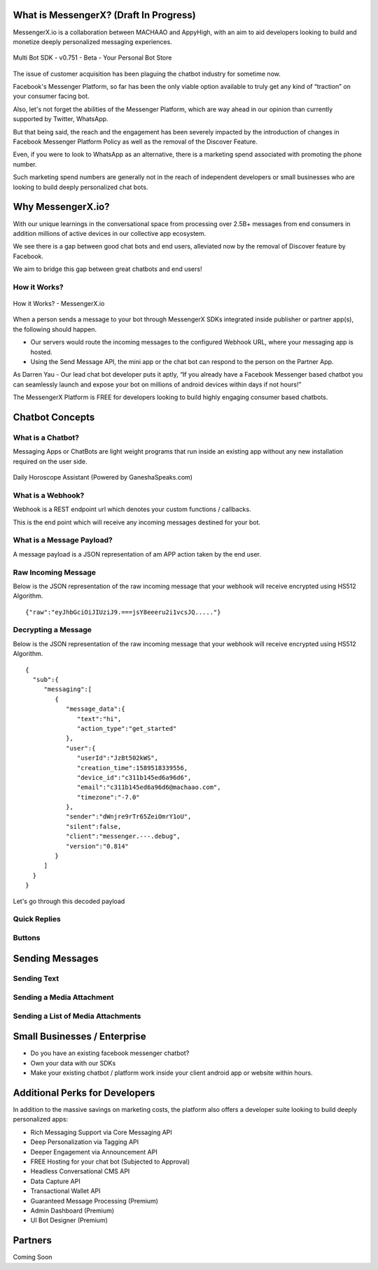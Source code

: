 What is MessengerX? (Draft In Progress)
=============================================================================
MessengerX.io is a collaboration between MACHAAO and AppyHigh,
with an aim to aid developers looking to build and monetize deeply personalized messaging experiences.

.. figure:: _static/images/mpro.png
   :scale: 100 %
   :align: center
   :alt: MessengerX.io - Bots everywhere!

   Multi Bot SDK - v0.751 - Beta - Your Personal Bot Store

The issue of customer acquisition has been plaguing the chatbot industry for sometime now.

Facebook's Messenger Platform, so far has been the only viable option available to truly get any kind of “traction” on your consumer facing bot.

Also, let's not forget the abilities of the Messenger Platform,
which are way ahead in our opinion than currently supported by Twitter, WhatsApp.

But that being said, the reach and the engagement has been severely impacted by the introduction of changes in Facebook Messenger Platform Policy
as well as the removal of the Discover Feature.

Even, if you were to look to WhatsApp as an alternative,
there is a marketing spend associated with promoting the phone number.

Such marketing spend numbers are generally not in the reach of independent developers or small businesses
who are looking to build deeply personalized chat bots.

Why MessengerX.io?
=============================================================================
With our unique learnings in the conversational space from processing over 2.5B+ messages from end consumers
in addition millions of active devices in our collective app ecosystem.

We see there is a gap between good chat bots and end users, alleviated now by the removal of Discover feature by Facebook.

We aim to bridge this gap between great chatbots and end users!

How it Works?
-----------------------------------------------------------------------------
.. figure:: _static/images/how_it_works.png
   :scale: 100 %
   :align: center
   :alt: How it Works - MessengerX.io

   How it Works? - MessengerX.io

When a person sends a message to your bot through MessengerX SDKs integrated inside publisher or partner app(s),
the following should happen.

* Our servers would route the incoming messages to the configured Webhook URL, where your messaging app is hosted.

* Using the Send Message API, the mini app or the chat bot can respond to the person on the Partner App.

As Darren Yau - Our lead chat bot developer puts it aptly,
“If you already have a Facebook Messenger based chatbot you can seamlessly launch
and expose your bot on millions of android devices within days if not hours!”

The MessengerX Platform is FREE for developers looking to build highly engaging consumer based chatbots.

Chatbot Concepts
=============================================================================
What is a Chatbot?
-----------------------------------------------------------------------------
Messaging Apps or ChatBots are light weight programs that run inside an existing app
without any new installation required on the user side.

.. figure:: _static/images/ganesha_android_screenshot.png
   :scale: 25 %
   :align: center
   :alt: Ganesha - Your Horoscope Assistant

   Daily Horoscope Assistant (Powered by GaneshaSpeaks.com)

What is a Webhook?
-----------------------------------------------------------------------------
Webhook is a REST endpoint url which denotes your custom functions / callbacks.

This is the end point which will receive any incoming messages destined for your bot.

What is a Message Payload?
-----------------------------------------------------------------------------
A message payload is a JSON representation of am APP action taken by the end user.

Raw Incoming Message
-----------------------------------------------------------------------------
Below is the JSON representation of the raw incoming message that your webhook will receive encrypted using HS512 Algorithm.

::

 {"raw":"eyJhbGciOiJIUziJ9.===jsY8eeeru2i1vcsJQ....."}


Decrypting a Message
-----------------------
Below is the JSON representation of the raw incoming message that your webhook will receive encrypted using HS512 Algorithm.

::

 {
   "sub":{
      "messaging":[
         {
            "message_data":{
               "text":"hi",
               "action_type":"get_started"
            },
            "user":{
               "userId":"JzBt502kWS",
               "creation_time":1589518339556,
               "device_id":"c311b145ed6a96d6",
               "email":"c311b145ed6a96d6@machaao.com",
               "timezone":"-7.0"
            },
            "sender":"dWnjre9rTr65ZeiOmrY1oU",
            "silent":false,
            "client":"messenger.---.debug",
            "version":"0.814"
         }
      ]
   }
 }

Let's go through this decoded payload

Quick Replies
-----------------------------------------------------------------------------
Buttons
-----------------------------------------------------------------------------

Sending Messages
=============================================================================
Sending Text
-----------------------------------------------------------------------------
Sending a Media Attachment
-----------------------------------------------------------------------------
Sending a List of Media Attachments
-----------------------------------------------------------------------------

Small Businesses / Enterprise
=============================================================================
* Do you have an existing facebook messenger chatbot?
* Own your data with our SDKs
* Make your existing chatbot / platform work inside your client android app or website within hours.


Additional Perks for Developers
=============================================================================
In addition to the massive savings on marketing costs, the platform also offers
a developer suite looking to build deeply personalized apps:

* Rich Messaging Support via Core Messaging API
* Deep Personalization via Tagging API
* Deeper Engagement via Announcement API
* FREE Hosting for your chat bot (Subjected to Approval)
* Headless Conversational CMS API
* Data Capture API
* Transactional Wallet API
* Guaranteed Message Processing (Premium)
* Admin Dashboard (Premium)
* UI Bot Designer (Premium)


Partners
=============================================================================
Coming Soon

.. Indices and tables
.. ==================
..
.. * :ref:`genindex`
.. * :ref:`modindex`
.. * :ref:`search`
